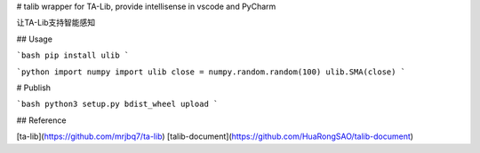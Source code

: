 # talib
wrapper for TA-Lib, provide intellisense in vscode and PyCharm

让TA-Lib支持智能感知

## Usage

```bash
pip install ulib
```

```python
import numpy
import ulib
close = numpy.random.random(100)
ulib.SMA(close)
```

# Publish

```bash
python3 setup.py bdist_wheel upload
```

## Reference

[ta-lib](https://github.com/mrjbq7/ta-lib)
[talib-document](https://github.com/HuaRongSAO/talib-document)

